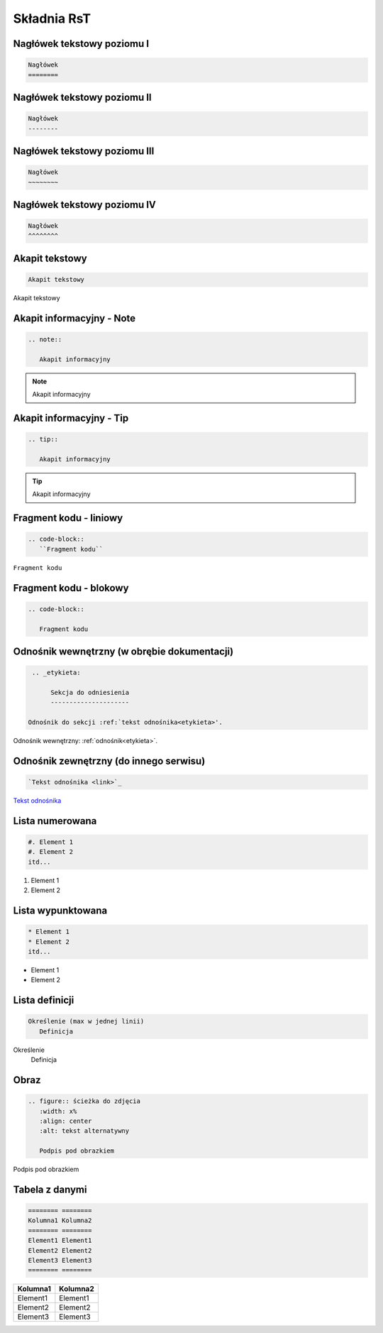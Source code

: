
Składnia RsT
============

Nagłówek tekstowy poziomu I
---------------------------

.. code-block::

   Nagłówek
   ========


Nagłówek tekstowy poziomu II
----------------------------

.. code-block::

   Nagłówek
   --------

   
Nagłówek tekstowy poziomu III
-----------------------------

.. code-block::

   Nagłówek
   ~~~~~~~~


Nagłówek tekstowy poziomu IV
----------------------------
.. code-block::

   Nagłówek
   ^^^^^^^^

Akapit tekstowy
---------------

.. code-block::

       Akapit tekstowy

Akapit tekstowy

Akapit informacyjny - Note
--------------------------

.. code-block::

       .. note::

          Akapit informacyjny

.. note::

   Akapit informacyjny

Akapit informacyjny - Tip
-------------------------

.. code-block::

       .. tip::

          Akapit informacyjny

.. tip::

   Akapit informacyjny

Fragment kodu - liniowy
-----------------------

.. code-block::

       .. code-block::
          ``Fragment kodu``

``Fragment kodu``

Fragment kodu - blokowy
-----------------------

.. code-block::

       .. code-block::

          Fragment kodu

.. _etykieta:

Odnośnik wewnętrzny (w obrębie dokumentacji)
--------------------------------------------

.. code-block::

       .. _etykieta:

            Sekcja do odniesienia
            ---------------------
            
      Odnośnik do sekcji :ref:`tekst odnośnika<etykieta>'.

Odnośnik wewnętrzny: :ref:`odnośnik<etykieta>`.

Odnośnik zewnętrzny (do innego serwisu)
---------------------------------------

.. code-block::

   `Tekst odnośnika <link>`_

`Tekst odnośnika <https://github.com/Solarczyk/zse-docs-gh/wiki/Spis-tre%C5%9Bci>`_

Lista numerowana
----------------

.. code-block::

   #. Element 1
   #. Element 2
   itd...

#. Element 1
#. Element 2

Lista wypunktowana
------------------

.. code-block::

   * Element 1
   * Element 2
   itd...

* Element 1
* Element 2

Lista definicji
---------------

.. code-block::

       Określenie (max w jednej linii)
          Definicja

Określenie
   Definicja
         
Obraz
-----

.. code-block::

   .. figure:: ścieżka do zdjęcia
      :width: x%
      :align: center
      :alt: tekst alternatywny

      Podpis pod obrazkiem

.. figure:: examp.png
   :width: 80%
   :align: center
   :alt: tekst alternatywny

   Podpis pod obrazkiem

Tabela z danymi
---------------

.. code-block::

       ======== ========
       Kolumna1 Kolumna2
       ======== ========
       Element1 Element1
       Element2 Element2
       Element3 Element3
       ======== ========

======== ========
Kolumna1 Kolumna2
======== ========
Element1 Element1
Element2 Element2
Element3 Element3
======== ========
